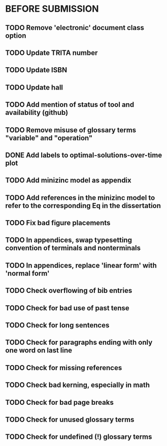 * BEFORE SUBMISSION
** TODO Remove 'electronic' document class option
** TODO Update TRITA number
** TODO Update ISBN
** TODO Update hall
** TODO Add mention of status of tool and availability (github)
** TODO Remove misuse of glossary terms "variable" and "operation"
** DONE Add labels to optimal-solutions-over-time plot
** TODO Add minizinc model as appendix
** TODO Add references in the minizinc model to refer to the corresponding Eq in the dissertation
** TODO Fix bad figure placements
** TODO In appendices, swap typesetting convention of terminals and nonterminals
** TODO In appendices, replace 'linear form' with 'normal form'
** TODO Check overflowing of bib entries
** TODO Check for bad use of past tense
** TODO Check for long sentences
** TODO Check for paragraphs ending with only one word on last line
** TODO Check for missing references
** TODO Check bad kerning, especially in math
** TODO Check for bad page breaks
** TODO Check for unused glossary terms
** TODO Check for undefined (!) glossary terms
